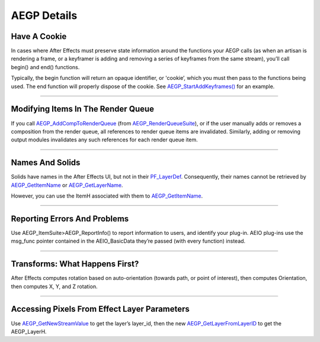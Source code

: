 .. _aegps/aegp-details:

AEGP Details
################################################################################

Have A Cookie
================================================================================

In cases where After Effects must preserve state information around the functions your AEGP calls (as when an artisan is rendering a frame, or a keyframer is adding and removing a series of keyframes from the same stream), you’ll call begin() and end() functions.

Typically, the begin function will return an opaque identifier, or 'cookie’, which you must then pass to the functions being used. The end function will properly dispose of the cookie. See `AEGP_StartAddKeyframes() <#_bookmark649>`__ for an example.

----

Modifying Items In The Render Queue
================================================================================

If you call `AEGP_AddCompToRenderQueue <#_bookmark705>`__ (from `AEGP_RenderQueueSuite <#_bookmark704>`__), or if the user manually adds or removes a composition from the render queue, all references to render queue items are invalidated. Similarly, adding or removing output modules invalidates any such references for each render queue item.

----

Names And Solids
================================================================================

Solids have names in the After Effects UI, but not in their `PF_LayerDef <#_bookmark233>`__. Consequently, their names cannot be retrieved by `AEGP_GetItemName <#_bookmark571>`__ or `AEGP_GetLayerName <#_bookmark597>`__.

However, you can use the ItemH associated with them to `AEGP_GetItemName <#_bookmark571>`__.

----

Reporting Errors And Problems
================================================================================

Use AEGP_ItemSuite>AEGP_ReportInfo() to report information to users, and identify your plug-in. AEIO plug-ins use the msg_func pointer contained in the AEIO_BasicData they’re passed (with every function) instead.

----

Transforms: What Happens First?
================================================================================

After Effects computes rotation based on auto-orientation (towards path, or point of interest), then computes Orientation, then computes X, Y, and Z rotation.

----

Accessing Pixels From Effect Layer Parameters
================================================================================

Use `AEGP_GetNewStreamValue <#_bookmark632>`__ to get the layer’s layer_id, then the new `AEGP_GetLayerFromLayerID <#_bookmark606>`__ to get the AEGP_LayerH.
